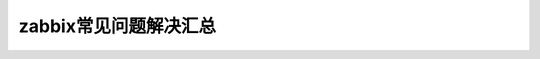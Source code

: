 .. _server-linux-zabbix-faq:

======================================
zabbix常见问题解决汇总
======================================













